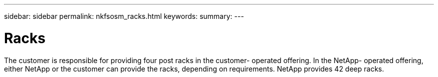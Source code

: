 ---
sidebar: sidebar
permalink: nkfsosm_racks.html
keywords:
summary:
---

= Racks
:hardbreaks:
:nofooter:
:icons: font
:linkattrs:
:imagesdir: ./media/

//
// This file was created with NDAC Version 2.0 (August 17, 2020)
//
// 2020-10-08 17:14:48.304646
//

[.lead]
The customer is responsible for providing four post racks in the customer- operated offering.  In the NetApp- operated offering, either NetApp or the customer can provide the racks, depending on requirements. NetApp provides 42 deep racks.


